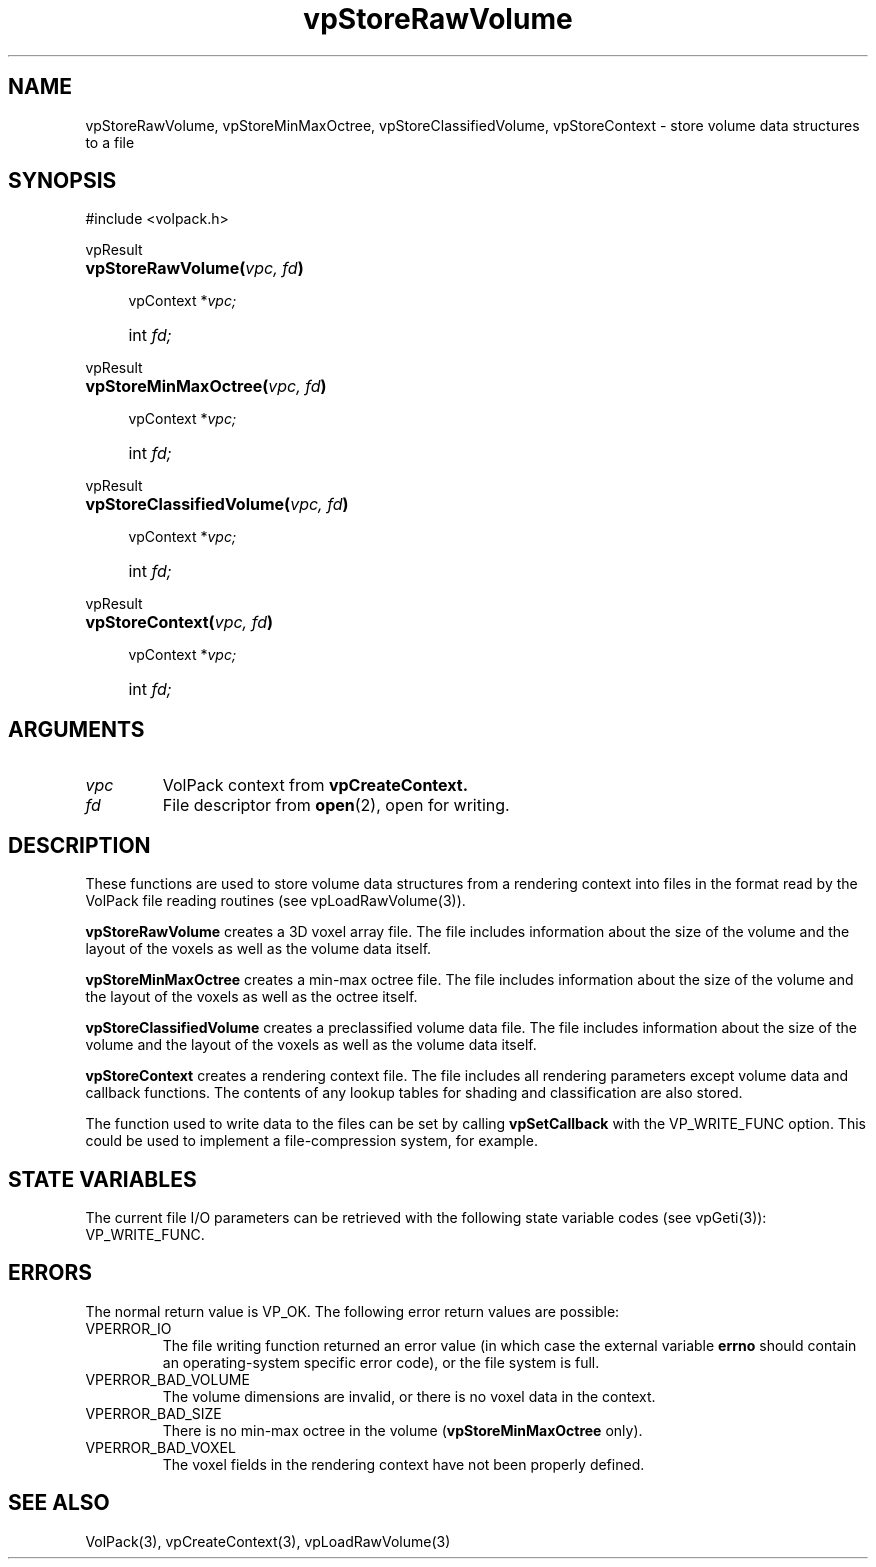 '\" Copyright (c) 1994 The Board of Trustees of The Leland Stanford
'\" Junior University.  All rights reserved.
'\" 
'\" Permission to use, copy, modify and distribute this software and its
'\" documentation for any purpose is hereby granted without fee, provided
'\" that the above copyright notice and this permission notice appear in
'\" all copies of this software and that you do not sell the software.
'\" Commercial licensing is available by contacting the author.
'\" 
'\" THE SOFTWARE IS PROVIDED "AS IS" AND WITHOUT WARRANTY OF ANY KIND,
'\" EXPRESS, IMPLIED OR OTHERWISE, INCLUDING WITHOUT LIMITATION, ANY
'\" WARRANTY OF MERCHANTABILITY OR FITNESS FOR A PARTICULAR PURPOSE.
'\" 
'\" Author:
'\"    Phil Lacroute
'\"    Computer Systems Laboratory
'\"    Electrical Engineering Dept.
'\"    Stanford University
'\" 
'\" $Date: 1994/12/31 19:49:53 $
'\" $Revision: 1.1 $
'\"
'\" Macros
'\" .FS <type>  --  function start
'\"     <type> is return type of function
'\"     name and arguments follow on next line
.de FS
.PD 0v
.PP
\\$1
.HP 8
..
'\" .FA  --  function arguments
'\"     one argument declaration follows on next line
.de FA
.IP " " 4
..
'\" .FE  --  function end
'\"     end of function declaration
.de FE
.PD
..
'\" .DS  --  display start
.de DS
.IP " " 4
..
'\" .DE  --  display done
.de DE
.LP
..
.TH vpStoreRawVolume 3 "" VolPack
.SH NAME
vpStoreRawVolume, vpStoreMinMaxOctree, vpStoreClassifiedVolume,
vpStoreContext \- store volume data structures to a file
.SH SYNOPSIS
#include <volpack.h>
.sp
.FS vpResult
\fBvpStoreRawVolume(\fIvpc, fd\fB)\fR
.FA
vpContext *\fIvpc;\fR
.FA
int \fIfd;\fR
.FE
.sp
.FS vpResult
\fBvpStoreMinMaxOctree(\fIvpc, fd\fB)\fR
.FA
vpContext *\fIvpc;\fR
.FA
int \fIfd;\fR
.FE
.sp
.FS vpResult
\fBvpStoreClassifiedVolume(\fIvpc, fd\fB)\fR
.FA
vpContext *\fIvpc;\fR
.FA
int \fIfd;\fR
.FE
.sp
.FS vpResult
\fBvpStoreContext(\fIvpc, fd\fB)\fR
.FA
vpContext *\fIvpc;\fR
.FA
int \fIfd;\fR
.FE
.SH ARGUMENTS
.IP \fIvpc\fR
VolPack context from \fBvpCreateContext.\fR
.IP \fIfd\fR
File descriptor from \fBopen\fR(2), open for writing.
.SH DESCRIPTION
These functions are used to store volume data structures from a
rendering context into files in the format read by the VolPack file
reading routines (see vpLoadRawVolume(3)).
.PP
\fBvpStoreRawVolume\fR creates a 3D voxel array file.  The file
includes information about the size of the volume and the layout of
the voxels as well as the volume data itself.
.PP
\fBvpStoreMinMaxOctree\fR creates a min-max octree file.  The file
includes information about the size of the volume and the layout of
the voxels as well as the octree itself.
.PP
\fBvpStoreClassifiedVolume\fR creates a preclassified volume data
file.  The file includes information about the size of the volume and the
layout of the voxels as well as the volume data itself.
.PP
\fBvpStoreContext\fR creates a rendering context file.  The file
includes all rendering parameters except volume data and callback
functions.  The contents of any lookup tables for shading and
classification are also stored.
.PP
The function used to write data to the files can be set by calling
\fBvpSetCallback\fR with the VP_WRITE_FUNC option.  This could be used
to implement a file-compression system, for example.
.SH "STATE VARIABLES"
The current file I/O parameters can be retrieved with the following
state variable codes (see vpGeti(3)): VP_WRITE_FUNC.
.SH ERRORS
The normal return value is VP_OK.  The following error return values
are possible:
.IP VPERROR_IO
The file writing function returned an error value (in which case the
external variable \fBerrno\fR should contain an operating-system
specific error code), or the file system is full.
.IP VPERROR_BAD_VOLUME
The volume dimensions are invalid, or there is no voxel data in the
context.
.IP VPERROR_BAD_SIZE
There is no min-max octree in the volume (\fBvpStoreMinMaxOctree\fR only).
.IP VPERROR_BAD_VOXEL
The voxel fields in the rendering context have not been properly defined.
.SH SEE ALSO
VolPack(3), vpCreateContext(3), vpLoadRawVolume(3)
